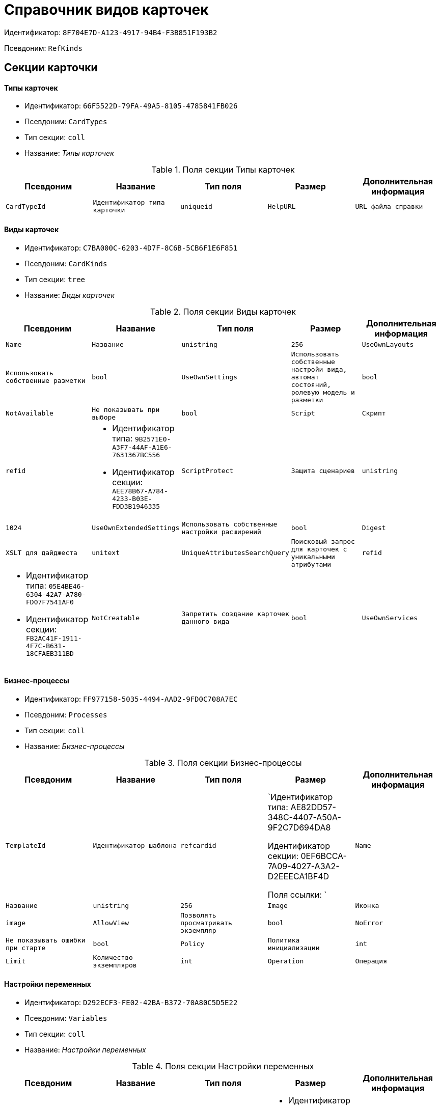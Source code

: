 = Справочник видов карточек

Идентификатор: `8F704E7D-A123-4917-94B4-F3B851F193B2`

Псевдоним: `RefKinds`

== Секции карточки

==== Типы карточек

* Идентификатор: `66F5522D-79FA-49A5-8105-4785841FB026`

* Псевдоним: `CardTypes`

* Тип секции: `coll`

* Название: _Типы карточек_

.Поля секции Типы карточек
|===
|Псевдоним|Название|Тип поля|Размер|Дополнительная информация 

a|`CardTypeId`
a|`Идентификатор типа карточки`
a|`uniqueid`

a|`HelpURL`
a|`URL файла справки`
a|`string`

a|`HelpTopic`
a|`Тема справки`
a|`string`

|===
==== Виды карточек

* Идентификатор: `C7BA000C-6203-4D7F-8C6B-5CB6F1E6F851`

* Псевдоним: `CardKinds`

* Тип секции: `tree`

* Название: _Виды карточек_

.Поля секции Виды карточек
|===
|Псевдоним|Название|Тип поля|Размер|Дополнительная информация 

a|`Name`
a|`Название`
a|`unistring`
a|`256`

a|`UseOwnLayouts`
a|`Использовать собственные разметки`
a|`bool`

a|`UseOwnSettings`
a|`Использовать собственные настройи вида, автомат состояний, ролевую модель и разметки`
a|`bool`

a|`NotAvailable`
a|`Не показывать при выборе`
a|`bool`

a|`Script`
a|`Скрипт`
a|`refid`
a|* Идентификатор типа: `9B2571E0-A3F7-44AF-A1E6-7631367BC556`
* Идентификатор секции: `AEE78B67-A784-4233-B03E-FDD3B1946335`



a|`ScriptProtect`
a|`Защита сценариев`
a|`unistring`
a|`1024`

a|`UseOwnExtendedSettings`
a|`Использовать собственные настройки расширений`
a|`bool`

a|`Digest`
a|`XSLT для дайджеста`
a|`unitext`

a|`UniqueAttributesSearchQuery`
a|`Поисковый запрос для карточек с уникальными атрибутами`
a|`refid`
a|* Идентификатор типа: `05E4BE46-6304-42A7-A780-FD07F7541AF0`
* Идентификатор секции: `FB2AC41F-1911-4F7C-B631-18CFAEB311BD`



a|`NotCreatable`
a|`Запретить создание карточек данного вида`
a|`bool`

a|`UseOwnServices`
a|`Использовать собственные настройки сервисов`
a|`bool`

|===
==== Бизнес-процессы

* Идентификатор: `FF977158-5035-4494-AAD2-9FD0C708A7EC`

* Псевдоним: `Processes`

* Тип секции: `coll`

* Название: _Бизнес-процессы_

.Поля секции Бизнес-процессы
|===
|Псевдоним|Название|Тип поля|Размер|Дополнительная информация 

a|`TemplateId`
a|`Идентификатор шаблона`
a|`refcardid`
a|`Идентификатор типа: AE82DD57-348C-4407-A50A-9F2C7D694DA8

Идентификатор секции: 0EF6BCCA-7A09-4027-A3A2-D2EEECA1BF4D

Поля ссылки: 
`

a|`Name`
a|`Название`
a|`unistring`
a|`256`

a|`Image`
a|`Иконка`
a|`image`

a|`AllowView`
a|`Позволять просматривать экземпляр`
a|`bool`

a|`NoError`
a|`Не показывать ошибки при старте`
a|`bool`

a|`Policy`
a|`Политика инициализации`
a|`int`

a|`Limit`
a|`Количество экземпляров`
a|`int`

a|`Operation`
a|`Операция`
a|`refid`
a|* Идентификатор типа: `443F55F0-C8AB-4DD3-BCBD-5328C7C9D385`
* Идентификатор секции: `A5D22D25-435D-4F08-BF02-B4E9F778709F`



|===
==== Настройки переменных

* Идентификатор: `D292ECF3-FE02-42BA-B372-70A80C5D5E22`

* Псевдоним: `Variables`

* Тип секции: `coll`

* Название: _Настройки переменных_

.Поля секции Настройки переменных
|===
|Псевдоним|Название|Тип поля|Размер|Дополнительная информация 

a|`VariableId`
a|`Идентификатор переменной процесса`
a|`refid`
a|* Идентификатор типа: `AE82DD57-348C-4407-A50A-9F2C7D694DA8`
* Идентификатор секции: `79F5B1F6-6BD0-499B-9093-232989BDCC6E`



a|`Required`
a|`Обязательно должно быть значение`
a|`bool`

a|`Sync`
a|`Тип синхронизации`
a|`enum`
a|.Значения
* Передавать значение из карточки в переменную при запуске процесса = 0
* Передавать значение из карточки в переменную при каждом его изменении = 1
* Передавать значение из процесса в карточку при каждом открытии = 2


a|`FieldName`
a|`Название поля`
a|`unistring`
a|`128`

a|`SectionId`
a|`Идентификатор секции`
a|`uniqueid`

|===
==== Переходы состояний

* Идентификатор: `3F841197-267D-4D5A-AE0E-589A0E8D9269`

* Псевдоним: `ProcessStateBranches`

* Тип секции: `coll`

* Название: _Переходы состояний_

.Поля секции Переходы состояний
|===
|Псевдоним|Название|Тип поля|Размер|Дополнительная информация 

a|`StateBranchId`
a|`Переход`
a|`refid`
a|* Идентификатор типа: `443F55F0-C8AB-4DD3-BCBD-5328C7C9D385`
* Идентификатор секции: `AEF2EBB2-E7F9-4718-BAFC-8C081AFD47C6`



|===
==== Операции процесса

* Идентификатор: `E7E045E7-2BBE-4B4A-B152-F89FBCA9DAF9`

* Псевдоним: `ProcessOperations`

* Тип секции: `coll`

* Название: _Операции процесса_

.Поля секции Операции процесса
|===
|Псевдоним|Название|Тип поля|Размер|Дополнительная информация 

a|`OperationId`
a|`Ссылка на операцию`
a|`refid`
a|* Идентификатор типа: `443F55F0-C8AB-4DD3-BCBD-5328C7C9D385`
* Идентификатор секции: `A5D22D25-435D-4F08-BF02-B4E9F778709F`



|===
==== Настройки расширения

* Идентификатор: `361B635D-3538-4C46-B643-8DD52D7C7715`

* Псевдоним: `ExtendedSettings`

* Тип секции: `coll`

* Название: _Настройки расширения_

.Поля секции Настройки расширения
|===
|Псевдоним|Название|Тип поля|Размер|Дополнительная информация 

a|`ExtensionId`
a|`Идентификатор расширения`
a|`refid`
a|* Идентификатор типа: `8F704E7D-A123-4917-94B4-F3B851F193B2`
* Идентификатор секции: `55DB861C-6CFB-4A73-BD6E-4BB62FC74B71`



|===
==== Группы настроек

* Идентификатор: `93CA8DCA-DC68-44C7-9217-63B3ED782632`

* Псевдоним: `SettingGroups`

* Тип секции: `tree`

* Название: _Группы настроек_

.Поля секции Группы настроек
|===
|Псевдоним|Название|Тип поля|Размер|Дополнительная информация 

a|`Name`
a|`Название`
a|`unistring`
a|`128`

|===
==== Настройки

* Идентификатор: `3A66BB80-7BE0-4284-A304-1F94F68A9DC7`

* Псевдоним: `Settings`

* Тип секции: `coll`

* Название: _Настройки_

.Поля секции Настройки
|===
|Псевдоним|Название|Тип поля|Размер|Дополнительная информация 

a|`Type`
a|`Тип свойства`
a|`int`

a|`Value`
a|`Значение свойства`
a|`variant`

a|`Name`
a|`Название`
a|`unistring`
a|`128`

a|`CardRef`
a|`Ссылка на карточку`
a|`refcardid`

a|`FileRef`
a|`Ссылка на файл`
a|`fileid`

a|`Image`
a|`Имидж`
a|`image`

a|`Unitext`
a|`Текст`
a|`unitext`

a|`ClearWhenCopy`
a|`При копировании настроек вида очищать значение настройки`
a|`bool`

|===
==== Настройки способов создания карточки вида

* Идентификатор: `FEECB31D-186E-4334-AF17-358E6AD7699B`

* Псевдоним: `CreationSettings`

* Тип секции: `coll`

* Название: _Настройки способов создания карточки вида_

.Поля секции Настройки способов создания карточки вида
|===
|Псевдоним|Название|Тип поля|Размер|Дополнительная информация 

a|`Mode`
a|`Идентификатор способа создания`
a|`uniqueid`

a|`ModeName`
a|`Название способа создания`
a|`unistring`

a|`CreatorKind`
a|`Идентификатор вида, из которого может быть создана карточка`
a|`refid`
a|* Идентификатор типа: `8F704E7D-A123-4917-94B4-F3B851F193B2`
* Идентификатор секции: `C7BA000C-6203-4D7F-8C6B-5CB6F1E6F851`



a|`UseCreatorKind`
a|`Флаг, определяющий использование настроек вида`
a|`bool`

a|`WithAllChildren`
a|`Со всеми подчинёнными`
a|`bool`

a|`Link`
a|`Сылка`
a|`refid`
a|* Идентификатор типа: `38165FA6-FA69-4261-9EC3-675FEBB89C8B`
* Идентификатор секции: `5C103E40-BA13-44EF-A628-E6286DC687D6`



a|`Location`
a|`Размещение карточки`
a|`enum`
a|.Значения
* Значение не задано = 0
* Текущая папка = 1
* Папка дочерней карточки = 2
* Личная папка = 3
* Произвольная папка = 4


a|`Folder`
a|`Папка создаваемой карточки`
a|`refid`
a|* Идентификатор типа: `DA86FABF-4DD7-4A86-B6FF-C58C24D12DE2`
* Идентификатор секции: `FE27631D-EEEA-4E2E-A04C-D4351282FB55`



a|`ShowDialog`
a|`Флаг, указывающий на отображение диалога`
a|`bool`

a|`TemplateId`
a|`Идентификатор шаблона карточки данного вида`
a|`uniqueid`

a|`Operation`
a|`Операция`
a|`refid`
a|* Идентификатор типа: `443F55F0-C8AB-4DD3-BCBD-5328C7C9D385`
* Идентификатор секции: `A5D22D25-435D-4F08-BF02-B4E9F778709F`



a|`ShowCommand`
a|`Отображать команду`
a|`bool`

|===
==== Сервисы

* Идентификатор: `74139F34-9FD4-4741-A575-5441D7034E03`

* Псевдоним: `Services`

* Тип секции: `coll`

* Название: _Сервисы_

.Поля секции Сервисы
|===
|Псевдоним|Название|Тип поля|Размер|Дополнительная информация 

a|`TypeName`
a|`Имя типа`
a|`unistring`
a|`2048`

a|`Script`
a|`Скрипт`
a|`refid`
a|* Идентификатор типа: `9B2571E0-A3F7-44AF-A1E6-7631367BC556`
* Идентификатор секции: `AEE78B67-A784-4233-B03E-FDD3B1946335`



a|`ScriptProtect`
a|`Защита сценариев`
a|`bool`

a|`Disabled`
a|`Выключен`
a|`bool`

|===
==== Расширения

* Идентификатор: `55DB861C-6CFB-4A73-BD6E-4BB62FC74B71`

* Псевдоним: `Extensions`

* Тип секции: `coll`

* Название: _Расширения_

.Поля секции Расширения
|===
|Псевдоним|Название|Тип поля|Размер|Дополнительная информация 

a|`TypeName`
a|`Полное имя типа`
a|`string`

a|`Name`
a|`Название`
a|`string`
a|`512`

a|`Enabled`
a|`Включено`
a|`bool`

|===
